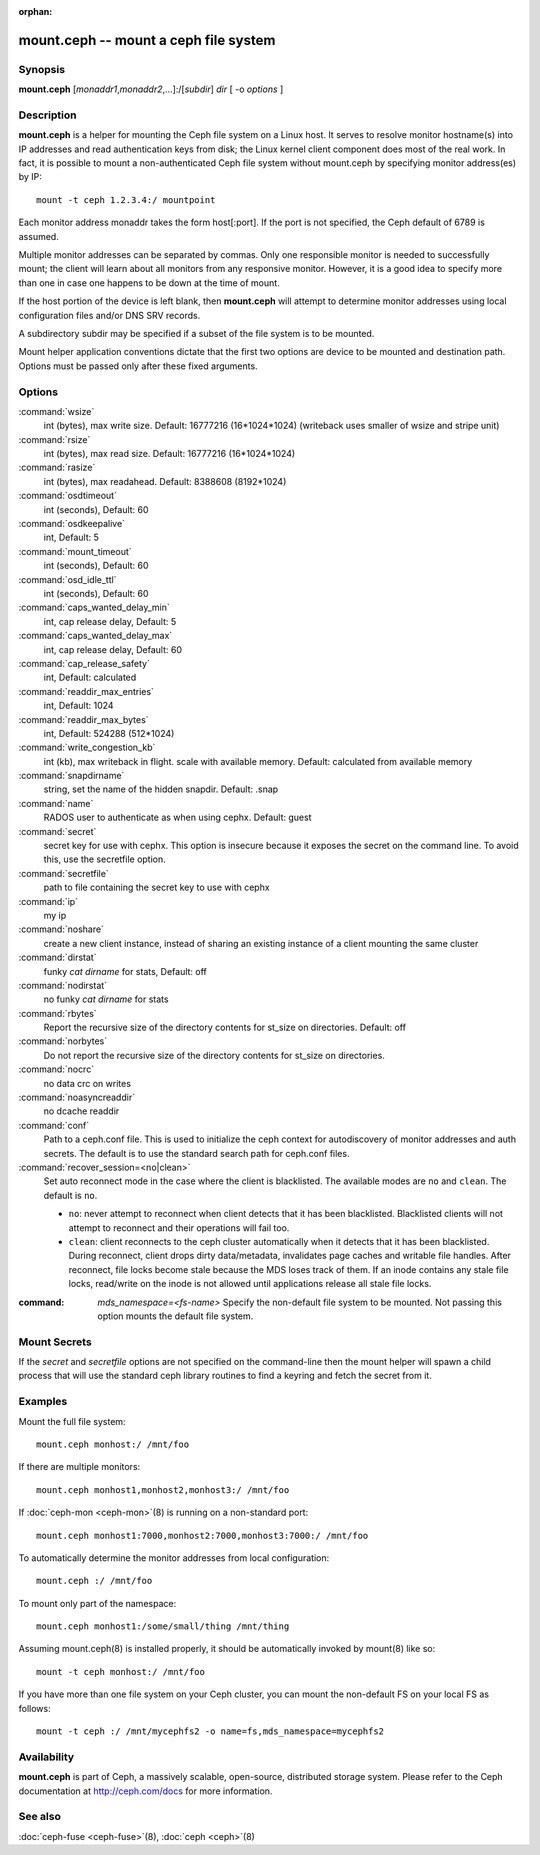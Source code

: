 :orphan:

========================================
 mount.ceph -- mount a ceph file system
========================================

.. program:: mount.ceph

Synopsis
========

| **mount.ceph** [*monaddr1*\ ,\ *monaddr2*\ ,...]:/[*subdir*] *dir* [
  -o *options* ]


Description
===========

**mount.ceph** is a helper for mounting the Ceph file system on
a Linux host. It serves to resolve monitor hostname(s) into IP
addresses and read authentication keys from disk; the Linux kernel
client component does most of the real work. In fact, it is possible
to mount a non-authenticated Ceph file system without mount.ceph by
specifying monitor address(es) by IP::

        mount -t ceph 1.2.3.4:/ mountpoint

Each monitor address monaddr takes the form host[:port]. If the port
is not specified, the Ceph default of 6789 is assumed.

Multiple monitor addresses can be separated by commas. Only one
responsible monitor is needed to successfully mount; the client will
learn about all monitors from any responsive monitor. However, it is a
good idea to specify more than one in case one happens to be down at
the time of mount.

If the host portion of the device is left blank, then **mount.ceph** will
attempt to determine monitor addresses using local configuration files
and/or DNS SRV records.

A subdirectory subdir may be specified if a subset of the file system
is to be mounted.

Mount helper application conventions dictate that the first two
options are device to be mounted and destination path. Options must be
passed only after these fixed arguments.


Options
=======

:command:`wsize`
  int (bytes), max write size. Default: 16777216 (16*1024*1024) (writeback uses smaller of wsize
  and stripe unit)

:command:`rsize`
  int (bytes), max read size. Default: 16777216 (16*1024*1024)

:command:`rasize`
  int (bytes), max readahead. Default: 8388608 (8192*1024)

:command:`osdtimeout`
  int (seconds), Default: 60

:command:`osdkeepalive`
  int, Default: 5

:command:`mount_timeout`
  int (seconds), Default: 60

:command:`osd_idle_ttl`
  int (seconds), Default: 60

:command:`caps_wanted_delay_min`
  int, cap release delay, Default: 5

:command:`caps_wanted_delay_max`
  int, cap release delay, Default: 60

:command:`cap_release_safety`
  int, Default: calculated

:command:`readdir_max_entries`
  int, Default: 1024

:command:`readdir_max_bytes`
  int, Default: 524288 (512*1024)

:command:`write_congestion_kb`
  int (kb), max writeback in flight. scale with available
  memory. Default: calculated from available memory

:command:`snapdirname`
  string, set the name of the hidden snapdir. Default: .snap

:command:`name`
  RADOS user to authenticate as when using cephx. Default: guest

:command:`secret`
  secret key for use with cephx. This option is insecure because it exposes
  the secret on the command line. To avoid this, use the secretfile option.

:command:`secretfile`
  path to file containing the secret key to use with cephx

:command:`ip`
  my ip

:command:`noshare`
  create a new client instance, instead of sharing an existing
  instance of a client mounting the same cluster

:command:`dirstat`
  funky `cat dirname` for stats, Default: off

:command:`nodirstat`
  no funky `cat dirname` for stats

:command:`rbytes`
  Report the recursive size of the directory contents for st_size on
  directories.  Default: off

:command:`norbytes`
  Do not report the recursive size of the directory contents for
  st_size on directories.

:command:`nocrc`
  no data crc on writes

:command:`noasyncreaddir`
  no dcache readdir

:command:`conf`
  Path to a ceph.conf file. This is used to initialize the ceph context
  for autodiscovery of monitor addresses and auth secrets. The default is
  to use the standard search path for ceph.conf files.

:command:`recover_session=<no|clean>`
  Set auto reconnect mode in the case where the client is blacklisted. The
  available modes are ``no`` and ``clean``. The default is ``no``.

  - ``no``: never attempt to reconnect when client detects that it has been blacklisted. Blacklisted clients will not attempt to reconnect and their operations will fail too.

  - ``clean``: client reconnects to the ceph cluster automatically when it detects that it has been blacklisted. During reconnect, client drops dirty data/metadata, invalidates page caches and writable file handles.  After reconnect, file locks become stale because the MDS loses track of them. If an inode contains any stale file locks, read/write on the inode is not allowed until applications release all stale file locks.


:command: `mds_namespace=<fs-name>`
    Specify the non-default file system to be mounted. Not passing this option
    mounts the default file system.

Mount Secrets
=============
If the `secret` and `secretfile` options are not specified on the command-line
then the mount helper will spawn a child process that will use the standard
ceph library routines to find a keyring and fetch the secret from it.

Examples
========

Mount the full file system::

        mount.ceph monhost:/ /mnt/foo

If there are multiple monitors::

        mount.ceph monhost1,monhost2,monhost3:/ /mnt/foo

If :doc:`ceph-mon <ceph-mon>`\(8) is running on a non-standard
port::

        mount.ceph monhost1:7000,monhost2:7000,monhost3:7000:/ /mnt/foo

To automatically determine the monitor addresses from local configuration::

        mount.ceph :/ /mnt/foo

To mount only part of the namespace::

        mount.ceph monhost1:/some/small/thing /mnt/thing

Assuming mount.ceph(8) is installed properly, it should be
automatically invoked by mount(8) like so::

        mount -t ceph monhost:/ /mnt/foo

If you have more than one file system on your Ceph cluster, you can mount the
non-default FS on your local FS as follows::

    mount -t ceph :/ /mnt/mycephfs2 -o name=fs,mds_namespace=mycephfs2

Availability
============

**mount.ceph** is part of Ceph, a massively scalable, open-source, distributed storage system. Please
refer to the Ceph documentation at http://ceph.com/docs for more
information.

See also
========

:doc:`ceph-fuse <ceph-fuse>`\(8),
:doc:`ceph <ceph>`\(8)
